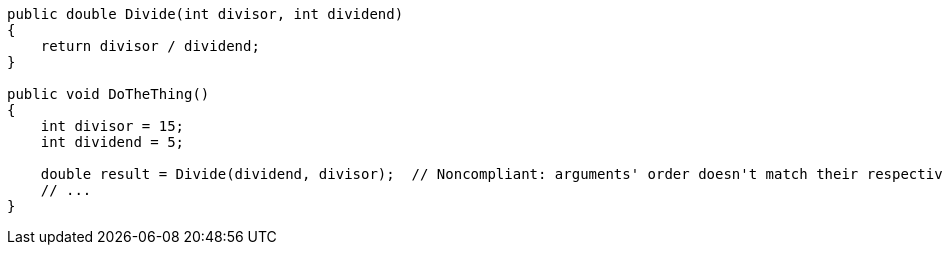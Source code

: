 [source,csharp,diff-id=1,diff-type=noncompliant]
----
public double Divide(int divisor, int dividend)
{
    return divisor / dividend;
}

public void DoTheThing()
{
    int divisor = 15;
    int dividend = 5;

    double result = Divide(dividend, divisor);  // Noncompliant: arguments' order doesn't match their respective parameter names
    // ...
}
----